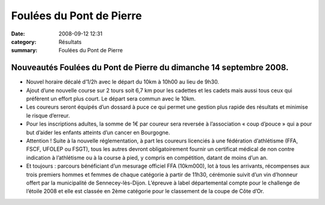 Foulées du Pont de Pierre
=========================

:date: 2008-09-12 12:31
:category: Résultats
:summary: Foulées du Pont de Pierre

--------------------------------------------------------------------
Nouveautés Foulées du Pont de Pierre du dimanche 14 septembre 2008. 
--------------------------------------------------------------------

* Nouvel horaire décalé d’1/2h avec le départ du 10km à 10h00 au lieu de 9h30.

* Ajout d’une nouvelle course sur 2 tours soit 6,7 km pour les cadettes et les cadets mais aussi tous ceux qui préfèrent un effort plus court. Le départ sera commun avec le 10km. 

* Les coureurs seront équipés d’un dossard à puce ce qui permet une gestion plus rapide des résultats et minimise le risque d’erreur.

* Pour les inscriptions adultes, la somme de 1€ par coureur sera reversée à l’association « coup d’pouce » qui a pour but d’aider les enfants atteints d’un cancer en Bourgogne.

* Attention ! Suite à la nouvelle réglementation, à part les coureurs licenciés à une fédération d’athlétisme (FFA, FSCF, UFOLEP ou FSGT), tous les autres devront obligatoirement  fournir un certificat médical de non contre indication à l’athlétisme ou à la course à pied, y compris en compétition, datant de moins d’un an.

* Et toujours : parcours bénéficiant d’un mesurage officiel FFA (10km000), lot à tous les arrivants, récompenses aux trois premiers hommes et femmes de chaque catégorie à partir de 11h30, cérémonie suivit d’un vin d’honneur offert par la municipalité de Sennecey-lès-Dijon. L’épreuve à label départemental compte pour le challenge de l’étoile 2008 et elle est classée en 2ème  catégorie pour le classement de la coupe de Côte d’Or.
